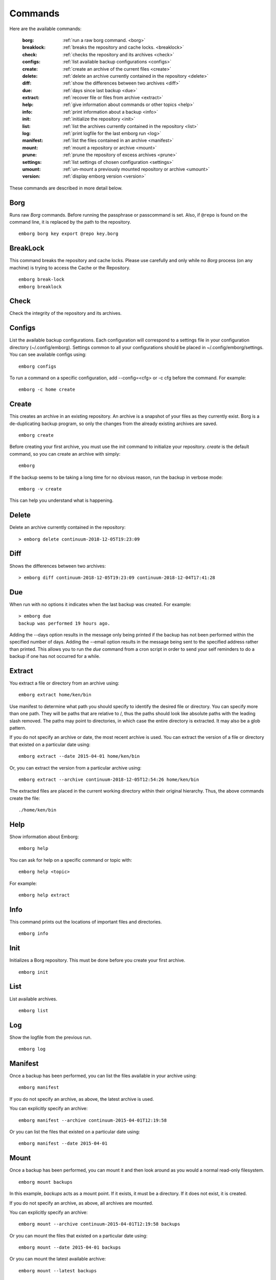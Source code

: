 .. _commands:

Commands
========

Here are the available commands:

    :borg:       :ref:`run a raw borg command. <borg>`
    :breaklock:  :ref:`breaks the repository and cache locks. <breaklock>`
    :check:      :ref:`checks the repository and its archives <check>`
    :configs:    :ref:`list available backup configurations <configs>`
    :create:     :ref:`create an archive of the current files <create>`
    :delete:     :ref:`delete an archive currently contained in the repository <delete>`
    :diff:       :ref:`show the differences between two archives <diff>`
    :due:        :ref:`days since last backup <due>`
    :extract:    :ref:`recover file or files from archive <extract>`
    :help:       :ref:`give information about commands or other topics <help>`
    :info:       :ref:`print information about a backup <info>`
    :init:       :ref:`initialize the repository <init>`
    :list:       :ref:`list the archives currently contained in the repository <list>`
    :log:        :ref:`print logfile for the last emborg run <log>`
    :manifest:   :ref:`list the files contained in an archive <manifest>`
    :mount:      :ref:`mount a repository or archive <mount>`
    :prune:      :ref:`prune the repository of excess archives <prune>`
    :settings:   :ref:`list settings of chosen configuration <settings>`
    :umount:     :ref:`un-mount a previously mounted repository or archive <umount>`
    :version:    :ref:`display emborg version <version>`

These commands are described in more detail below.


.. _borg:

Borg
----

Runs raw *Borg* commands. Before running the passphrase or passcommand is set.  
Also, if ``@repo`` is found on the command line, it is replaced by the path to 
the repository.

::

    emborg borg key export @repo key.borg


.. _breaklock:

BreakLock
---------

This command breaks the repository and cache locks. Please use carefully and 
only while no *Borg* process (on any machine) is trying to access the Cache or 
the Repository.

::

    emborg break-lock
    emborg breaklock


.. _check:

Check
-----

Check the integrity of the repository and its archives.


.. _configs:

Configs
-------

List the available backup configurations.  Each configuration will correspond to 
a settings file in your configuration directory (~/.config/emborg). Settings 
common to all your configurations should be placed in ~/.config/emborg/settings.  
You can see available configs using::

    emborg configs

To run a command on a specific configuration, add --config=<cfg> or -c cfg 
before the command. For example::

    emborg -c home create


.. _create:

Create
------

This creates an archive in an existing repository. An archive is a snapshot of 
your files as they currently exist.  Borg is a de-duplicating backup program, so 
only the changes from the already existing archives are saved.

::

    emborg create

Before creating your first archive, you must use the *init* command to 
initialize your repository.  *create* is the default command, so you can create 
an archive with simply::

    emborg

If the backup seems to be taking a long time for no obvious reason, run the 
backup in verbose mode::

    emborg -v create

This can help you understand what is happening.


.. _delete:

Delete
------

Delete an archive currently contained in the repository::

    > emborg delete continuum-2018-12-05T19:23:09


.. _diff:

Diff
----

Shows the differences between two archives::

    > emborg diff continuum-2018-12-05T19:23:09 continuum-2018-12-04T17:41:28


.. _due:

Due
---

When run with no options it indicates when the last backup was created.  For 
example::

    > emborg due
    backup was performed 19 hours ago.

Adding the --days option results in the message only being printed if the backup 
has not been performed within the specified number of days. Adding the --email 
option results in the message being sent to the specified address rather than 
printed.  This allows you to run the *due* command from a cron script in order 
to send your self reminders to do a backup if one has not occurred for a while.


.. _extract:

Extract
-------

You extract a file or directory from an archive using::

   emborg extract home/ken/bin

Use manifest to determine what path you should specify to identify the desired 
file or directory.  You can specify more than one path. They will be paths that 
are relative to /, thus the paths should look like absolute paths with the 
leading slash removed.  The paths may point to directories, in which case the 
entire directory is extracted.  It may also be a glob pattern.

If you do not specify an archive or date, the most recent archive is used.  You 
can extract the version of a file or directory that existed on a particular date 
using::

    emborg extract --date 2015-04-01 home/ken/bin

Or, you can extract the version from a particular archive using::

    emborg extract --archive continuum-2018-12-05T12:54:26 home/ken/bin

The extracted files are placed in the current working directory within their 
original hierarchy. Thus, the above commands create the file::

    ./home/ken/bin


.. _help:

Help
----

Show information about Emborg::

   emborg help

You can ask for help on a specific command or topic with::

   emborg help <topic>

For example::

   emborg help extract


.. _info:

Info
----

This command prints out the locations of important files and directories.

::

   emborg info


.. _init:

Init
----

Initializes a Borg repository. This must be done before you create your first 
archive.

::

   emborg init


.. _list:

List
----

List available archives.

::

   emborg list


.. _log:

Log
---

Show the logfile from the previous run.

::

   emborg log


.. _manifest:

Manifest
--------

Once a backup has been performed, you can list the files available in your 
archive using::

   emborg manifest

If you do not specify an archive, as above, the latest archive is used.

You can explicitly specify an archive::

   emborg manifest --archive continuum-2015-04-01T12:19:58

Or you can list the files that existed on a particular date using::

   emborg manifest --date 2015-04-01


.. _mount:

Mount
-----

Once a backup has been performed, you can mount it and then look around as you 
would a normal read-only filesystem.

::

   emborg mount backups

In this example, *backups* acts as a mount point. If it exists, it must be 
a directory. If it does not exist, it is created.

If you do not specify an archive, as above, all archives are mounted.

You can explicitly specify an archive::

   emborg mount --archive continuum-2015-04-01T12:19:58 backups

Or you can mount the files that existed on a particular date using::

   emborg mount --date 2015-04-01 backups

Or you can mount the latest available archive::

   emborg mount --latest backups

You will need to un-mount the repository or archive when you are done with it.  
To do so, use the *umount* command.


.. _prune:

Prune
-----

Prune the repository of excess archives.  You can use the *keep_within*, 
*keep_last*, *keep_minutely*, *keep_hourly*, *keep_daily*, *keep_weekly*, 
*keep_monthly*, and *keep_yearly* settings to control which archives should be 
kept. At least one of these settings must be specified to use *prune*::

   emborg prune


.. _settings:

Settings
--------

This command displays all the settings that affect a backup configuration.

::

   emborg settings

Add '-a' option to list out all available settings and their descriptions rather 
than the specified settings and their values.


.. _umount:

Umount
------

Un-mount a previously mounted repository or archive::

   emborg umount backups
   rmdir backups

where *backups* is the existing mount point.


.. _version:

Version
-------

Prints the *emborg* version.

::

   emborg version
